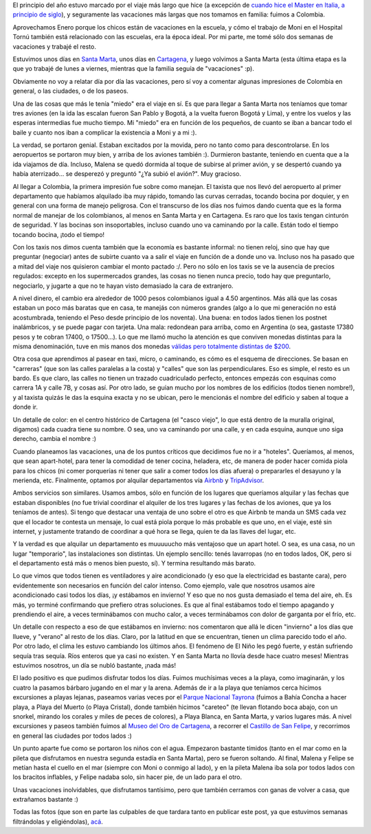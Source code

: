 .. title: Vacaciones en Colombia
.. date: 2016-03-20 03:41:31
.. tags: familia, Cartagena, santa marta, Colombia, hotel, pileta, mar, viaje

El principio del año estuvo marcado por el viaje más largo que hice (a excepción de `cuando hice el Master en Italia, a principio de siglo <http://www.taniquetil.com.ar/bdvfiles/bdv-anterior.html>`_), y seguramente las vacaciones más largas que nos tomamos en familia: fuimos a Colombia.

Aprovechamos Enero porque los chicos están de vacaciones en la escuela, y cómo el trabajo de Moni en el Hospital Tornú también está relacionado con las escuelas, era la época ideal. Por mi parte, me tomé sólo dos semanas de vacaciones y trabajé el resto.

Estuvimos unos días en `Santa Marta <https://es.wikipedia.org/wiki/Santa_Marta_%28Colombia%29>`_, unos días en `Cartagena <https://es.wikipedia.org/wiki/Cartagena_de_Indias>`_, y luego volvimos a Santa Marta (esta última etapa es la que yo trabajé de lunes a viernes, mientras que la familia seguía de "vacaciones" :p).

.. image:: /images/vacacionescolombia/img1.jpeg
    :alt: Paseando por Cartagena

Obviamente no voy a relatar día por día las vacaciones, pero sí voy a comentar algunas impresiones de Colombia en general, o las ciudades, o de los paseos.

Una de las cosas que más le tenía "miedo" era el viaje en sí. Es que para llegar a Santa Marta nos teníamos que tomar tres aviones (en la ida las escalan fueron San Pablo y Bogotá, a la vuelta fueron Bogotá y Lima), y entre los vuelos y las esperas intermedias fue mucho tiempo. Mi "miedo" era en función de los pequeños, de cuanto se iban a bancar todo el baile y cuanto nos iban a complicar la existencia a Moni y a mi :).

.. image:: /images/vacacionescolombia/img2.jpeg
    :alt: Peques en la pile

La verdad, se portaron genial. Estaban excitados por la movida, pero no tanto como para descontrolarse. En los aeropuertos se portaron muy bien, y arriba de los aviones también :). Durmieron bastante, teniendo en cuenta que a la ida viajamos de día. Incluso, Malena se quedó dormida al toque de subirse al primer avión, y se despertó cuando ya había aterrizado... se desperezó y preguntó "¿Ya subió el avión?". Muy gracioso.

Al llegar a Colombia, la primera impresión fue sobre como manejan. El taxista que nos llevó del aeropuerto al primer departamento que habíamos alquilado iba muy rápido, tomando las curvas cerradas, tocando bocina por doquier, y en general con una forma de manejo peligrosa. Con el transcurso de los días nos fuimos dando cuenta que es la forma normal de manejar de los colombianos, al menos en Santa Marta y en Cartagena. Es raro que los taxis tengan cinturón de seguridad. Y las bocinas son insoportables, incluso cuando uno va caminando por la calle. Están todo el tiempo tocando bocina, ¡todo el tiempo!

.. image:: /images/vacacionescolombia/img3.jpeg
    :alt: Familia en la playa

Con los taxis nos dimos cuenta también que la economía es bastante informal: no tienen reloj, sino que hay que preguntar (negociar) antes de subirte cuanto va a salir el viaje en función de a donde uno va. Incluso nos ha pasado que a mitad del viaje nos quisieron cambiar el monto pactado :/. Pero no sólo en los taxis se ve la ausencia de precios regulados: excepto en los supermercados grandes, las cosas no tienen nunca precio, todo hay que preguntarlo, negociarlo, y jugarte a que no te hayan visto demasiado la cara de extranjero.

A nivel dinero, el cambio era alrededor de 1000 pesos colombianos igual a 4.50 argentinos. Más allá que las cosas estaban un poco más baratas que en casa, te manejás con números grandes (algo a lo que mi generación no está acostumbrada, teniendo el Peso desde principio de los noventa). Una buena: en todos lados tienen los postnet inalámbricos, y se puede pagar con tarjeta. Una mala: redondean para arriba, como en Argentina (o sea, gastaste 17380 pesos y te cobran 17400, o 17500...). Lo que me llamó mucho la atención es que conviven monedas distintas para la misma denominación, tuve en mis manos dos monedas `válidas pero totalmente distintas de $200 <https://www.dropbox.com/s/jcz7pxuriqonjyx/IMG57706w.JPG?dl=0>`_.

.. image:: /images/vacacionescolombia/img4.jpeg
    :alt: Hicimos un castillo de arena :)

Otra cosa que aprendimos al pasear en taxi, micro, o caminando, es cómo es el esquema de direcciones. Se basan en "carreras" (que son las calles paralelas a la costa) y "calles" que son las perpendiculares. Eso es simple, el resto es un bardo. Es que claro, las calles no tienen un trazado cuadriculado perfecto, entonces empezás con esquinas como carrera 1A y calle 7B, y cosas así. Por otro lado, se guían mucho por los nombres de los edificios (todos tienen nombre!), y al taxista quizás le das la esquina exacta y no se ubican, pero le mencionás el nombre del edificio y saben al toque a donde ir.

Un detalle de color: en el centro histórico de Cartagena (el "casco viejo", lo que está dentro de la muralla original, digamos) cada cuadra tiene su nombre. O sea, uno va caminando por una calle, y en cada esquina, aunque uno siga derecho, cambia el nombre :)

.. image:: /images/vacacionescolombia/img5.jpeg
    :alt: Cartagena de Indias

Cuando planeamos las vacaciones, una de los puntos críticos que decidimos fue no ir a "hoteles". Queríamos, al menos, que sean apart-hotel, para tener la comodidad de tener cocina, heladera, etc, de manera de poder hacer comida piola para los chicos (ni comer porquerías ni tener que salir a comer todos los días afuera) o prepararles el desayuno y la merienda, etc. Finalmente, optamos por alquilar departamentos vía `Airbnb <https://www.airbnb.com.ar/>`_ y `TripAdvisor <https://www.tripadvisor.com.ar/>`_.

Ambos servicios son similares. Usamos ambos, sólo en función de los lugares que queríamos alquilar y las fechas que estaban disponibles (no fue trivial coordinar el alquiler de los tres lugares y las fechas de los aviones, que ya los teníamos de antes). Si tengo que destacar una ventaja de uno sobre el otro es que Airbnb te manda un SMS cada vez que el locador te contesta un mensaje, lo cual está piola porque lo más probable es que uno, en el viaje, esté sin internet, y justamente tratando de coordinar a qué hora se llega, quien te da las llaves del lugar, etc.

Y la verdad es que alquilar un departamento es muuuuucho más ventajoso que un apart hotel. O sea, es una casa, no un lugar "temporario", las instalaciones son distintas. Un ejemplo sencillo: tenés lavarropas (no en todos lados, OK, pero si el departamento está más o menos bien puesto, sí). Y termina resultando más barato.

.. image:: /images/vacacionescolombia/img6.jpeg
    :alt: Hicimos galletitas

Lo que vimos que todos tienen es ventiladores y aire acondicionado (y eso que la electricidad es bastante cara), pero evidentemente son necesarios en función del calor intenso. Como ejemplo, vale que nosotros usamos aire acondicionado casi todos los días, ¡y estábamos en invierno! Y eso que no nos gusta demasiado el tema del aire, eh. Es más, yo terminé confirmando que prefiero otras soluciones. Es que al final estábamos todo el tiempo apagando y prendiendo el aire, a veces terminábamos con mucho calor, a veces terminábamos con dolor de garganta por el frío, etc.

Un detalle con respecto a eso de que estábamos en invierno: nos comentaron que allá le dicen "invierno" a los días que llueve, y "verano" al resto de los días. Claro, por la latitud en que se encuentran, tienen un clima parecido todo el año. Por otro lado, el clima les estuvo cambiando los últimos años. El fenómeno de El Niño les pegó fuerte, y están sufriendo sequía tras sequía. Ríos enteros que ya casi no existen. Y en Santa Marta no llovía desde hace cuatro meses! Mientras estuvimos nosotros, un día se nubló bastante, ¡nada más!

.. image:: /images/vacacionescolombia/img7.jpeg
    :alt: Atardecer

El lado positivo es que pudimos disfrutar todos los días. Fuimos muchísimas veces a la playa, como imaginarán, y los cuatro la pasamos bárbaro jugando en el mar y la arena. Además de ir a la playa que teníamos cerca hicimos excursiones a playas lejanas, paseamos varias veces por el `Parque Nacional Tayrona <http://es.wikipedia.org/wiki/Parque_nacional_natural_Tayrona>`_ (fuimos a Bahía Concha a hacer playa, a Playa del Muerto (o Playa Cristal), donde también hicimos "careteo" (te llevan flotando boca abajo, con un snorkel, mirando los corales y miles de peces de colores), a Playa Blanca, en Santa Marta, y varios lugares más. A nivel excursiones y paseos también fuimos al `Museo del Oro de Cartagena <http://www.cartagenacaribe.com/dondeir/sitiosdeinteres/museodeloro.htm>`_, a recorrer el `Castillo de San Felipe <http://es.wikipedia.org/wiki/Castillo_San_Felipe_de_Barajas>`_, y recorrimos en general las ciudades por todos lados :)

Un punto aparte fue como se portaron los niños con el agua. Empezaron bastante tímidos (tanto en el mar como en la pileta que disfrutamos en nuestra segunda estadía en Santa Marta), pero se fueron soltando. Al final, Malena y Felipe se metían hasta el cuello en el mar (siempre con Moni o conmigo al lado), y en la pileta Malena iba sola por todos lados con los bracitos inflables, y Felipe nadaba solo, sin hacer pie, de un lado para el otro.

.. image:: /images/vacacionescolombia/img8.jpeg
    :alt: Familia en la pileta

Unas vacaciones inolvidables, que disfrutamos tantísimo, pero que también cerramos con ganas de volver a casa, que extrañamos bastante :)

Todas las fotos (que son en parte las culpables de que tardara tanto en publicar este post, ya que estuvimos semanas filtrándolas y eligiéndolas), `acá <https://www.dropbox.com/sh/pvjwnjrboqd6pys/AABtpVlP-s7PyqfHRd_mdGgga?dl=0>`_.
